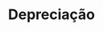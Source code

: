:PROPERTIES:
:ID:       224c836c-3b92-4d7c-abcd-00c128fabab6
:END:
#+title: Depreciação

#+HUGO_AUTO_SET_LASTMOD: t
#+hugo_base_dir: ~/BrainDump/

#+hugo_section: notes

#+HUGO_TAGS: placeholder

#+OPTIONS: num:nil ^:{} toc:nil
